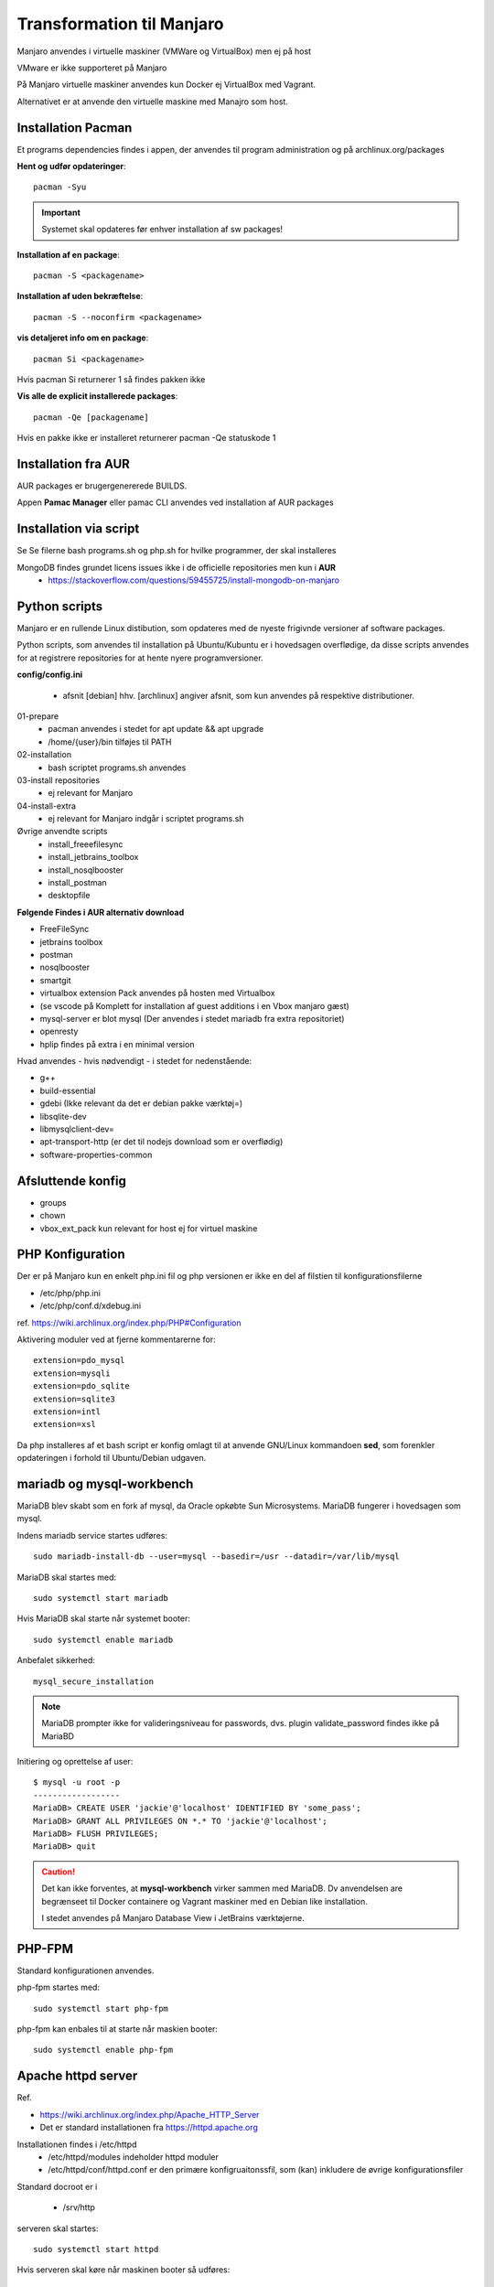 .. index: Manjaro
    :pair: Manjaro; Python

==========================
Transformation til Manjaro
==========================

Manjaro anvendes i virtuelle maskiner (VMWare og VirtualBox) men ej på host

VMware er ikke supporteret på Manjaro

På Manjaro virtuelle maskiner anvendes kun Docker ej VirtualBox med Vagrant.

Alternativet er at anvende den virtuelle maskine med Manajro som host.

Installation Pacman
===================

Et programs dependencies findes i appen, der anvendes til program administration og på archlinux.org/packages

**Hent og udfør opdateringer**::

    pacman -Syu

.. important:: Systemet skal opdateres før enhver installation af sw packages!

**Installation af en package**::

    pacman -S <packagename>

**Installation af uden bekræftelse**::

    pacman -S --noconfirm <packagename>

**vis detaljeret info om en package**::

    pacman Si <packagename>

Hvis pacman Si returnerer 1 så findes pakken ikke

**Vis alle de explicit installerede packages**::

    pacman -Qe [packagename]

Hvis en pakke ikke er installeret returnerer pacman -Qe statuskode 1

Installation fra AUR
====================
AUR packages er brugergenererede BUILDS.

Appen **Pamac Manager** eller pamac CLI anvendes ved installation af AUR packages

Installation via script
=======================

Se Se filerne bash programs.sh og php.sh for hvilke programmer, der skal installeres

MongoDB findes grundet licens issues ikke i de officielle repositories men kun i **AUR**
    - https://stackoverflow.com/questions/59455725/install-mongodb-on-manjaro

Python scripts
==============
Manjaro er en rullende Linux distibution, som opdateres med de nyeste frigivnde versioner af software packages.

Python scripts, som anvendes til installation på Ubuntu/Kubuntu er i hovedsagen overflødige, da disse scripts anvendes for at registrere repositories for at hente nyere programversioner.

**config/config.ini**

    - afsnit [debian] hhv. [archlinux] angiver afsnit, som kun anvendes på respektive distributioner.

01-prepare
    - pacman anvendes i stedet for apt update && apt upgrade
    - /home/{user}/bin tilføjes til PATH

02-installation
    - bash scriptet programs.sh anvendes
03-install repositories
    - ej relevant for Manjaro
04-install-extra
    - ej relevant for Manjaro indgår i scriptet programs.sh

Øvrige anvendte scripts
    - install_freeefilesync
    - install_jetbrains_toolbox
    - install_nosqlbooster
    - install_postman
    - desktopfile

**Følgende Findes i AUR alternativ download**

- FreeFileSync
- jetbrains toolbox
- postman
- nosqlbooster
- smartgit
- virtualbox extension Pack anvendes på hosten med Virtualbox
- (se vscode på Komplett for installation af guest additions i en Vbox manjaro gæst)
- mysql-server er blot mysql (Der anvendes i stedet mariadb fra extra repositoriet)
- openresty
- hplip findes på extra i en minimal version

Hvad anvendes - hvis nødvendigt - i stedet for nedenstående:

- g++
- build-essential
- gdebi (Ikke relevant da det er debian pakke værktøj=)
- libsqlite-dev
- libmysqlclient-dev=
- apt-transport-http (er det til nodejs download som er overflødig)
- software-properties-common

Afsluttende konfig
==================
- groups
- chown
- vbox_ext_pack kun relevant for host ej for virtuel maskine

PHP Konfiguration
=================
Der er på Manjaro kun en enkelt php.ini fil og php versionen er ikke en del af filstien til konfigurationsfilerne

- /etc/php/php.ini
- /etc/php/conf.d/xdebug.ini

ref. https://wiki.archlinux.org/index.php/PHP#Configuration

Aktivering moduler ved at fjerne kommentarerne for::

    extension=pdo_mysql
    extension=mysqli
    extension=pdo_sqlite
    extension=sqlite3
    extension=intl
    extension=xsl

Da php installeres af et bash script er konfig omlagt til at anvende GNU/Linux kommandoen **sed**, som forenkler opdateringen i forhold til Ubuntu/Debian udgaven.

mariadb og mysql-workbench
==========================
MariaDB blev skabt som en fork af mysql, da Oracle opkøbte Sun Microsystems. MariaDB fungerer i hovedsagen som mysql.

Indens mariadb service startes udføres::

    sudo mariadb-install-db --user=mysql --basedir=/usr --datadir=/var/lib/mysql


MariaDB skal startes med::

    sudo systemctl start mariadb

Hvis MariaDB skal starte når systemet booter::

    sudo systemctl enable mariadb

Anbefalet sikkerhed::

    mysql_secure_installation

.. note:: MariaDB prompter ikke for valideringsniveau for passwords, dvs. plugin validate_password findes ikke på MariaBD

Initiering og oprettelse af user::

    $ mysql -u root -p
    ------------------
    MariaDB> CREATE USER 'jackie'@'localhost' IDENTIFIED BY 'some_pass';
    MariaDB> GRANT ALL PRIVILEGES ON *.* TO 'jackie'@'localhost';
    MariaDB> FLUSH PRIVILEGES;
    MariaDB> quit

.. caution:: Det kan ikke forventes, at **mysql-workbench** virker sammen med MariaDB. Dv anvendelsen are begrænseet til Docker containere og Vagrant maskiner med en Debian like installation.

    I stedet anvendes på Manjaro Database View i JetBrains værktøjerne.


PHP-FPM
=======
Standard konfigurationen anvendes.

php-fpm startes med::

    sudo systemctl start php-fpm

php-fpm kan enbales til at starte når maskien booter::

    sudo systemctl enable php-fpm


Apache httpd server
===================
Ref.

- https://wiki.archlinux.org/index.php/Apache_HTTP_Server
- Det er standard installationen fra https://httpd.apache.org

Installationen findes i /etc/httpd
    - /etc/httpd/modules indeholder httpd moduler
    - /etc/httpd/conf/httpd.conf er den primære konfigruaitonssfil, som (kan) inkludere de øvrige konfigurationsfiler

Standard docroot er i

    - /srv/http

serveren skal startes::

    sudo systemctl start httpd

Hvis serveren skal køre når maskinen booter så udføres::

    sudo systemctl enable httpd

.. caution:: Husk at enten anvendes Apache eller også anvendes Nginx

Konfigurationen i **/etc/httpd/conf/httpd.conf** opdateres med::

    ServerName 127.0.0.1:80

    LoadModule proxy_module modules/mod_proxy.so
    LoadModule proxy_fcgi_module modules/mod_proxy_fcgi.so

i bunden af filen indsættes::

    Include conf/extra/php-fpm.conf

Filen **config/php-fpm.conf** kopieres til /etc/httpd/conf/extra/php-fpm.conf::

    DirectoryIndex index.php index.html
    <FilesMatch \.php$>
        SetHandler "proxy:unix:/run/php-fpm/php-fpm.sock|fcgi://localhost/"
    </FilesMatch>

Genstart::

    sudo systemctl start php-fpm
    sudo systemctl restart apache

Opret en fil /srv/http/index.php med **<?php phpinfo();**

Browser på http://localhost/index.php

Nginx
=====
- konfig filer i /etc/nginx
- den primære konfig fil er /etc/nginx/nginx.conf
- docroot: /usr/share/nginx/html
- php-fpm konfig findes i /etc/php.

php-fpm aktiveres ved at kopiere **config/ningx.conf** til /etc/nginx/nginx.conf

Opret en fil /usr/share/nginx/html/index.php med **<?php phpinfo();**

nginx startes med::

    sudo systemctl start nignx

nginx kan enables til at starte, når maskinen booter::

    sudo systemctl enable nignx

.. todo konfiguration af apache og nginx evt indsættes i bash script som foretager installationen.

    - evt et nyt bash script som installerer apache og nginx samt opdaterer respektive konfig filer

    - der mangler script som udfører opdatering af http.conf
    - kopierer config/nginx.conf
    - kopierer config/php-fmp.conf



Udestående konfigurationer
==========================
- mongodb

MongoDB
=======
- installeres fra AUR

Docker
======
- er installeret

Docker stares med::

    sudo systemctl start docker

Hvis docker skal starte når maskinen booter::

    sudo sysdtemctl enable docker

Afprøvninger
============
- javascript projekter
- php projekter
- docker

Problem module har ikke en parent
=================================
ImportError: attempted relative import with no known parent package

problemet opstår ikke i PyCharm, når run configuration tilføjer projektet til PYTHONPATH

https://stackoverflow.com/questions/14132789/relative-imports-for-the-billionth-time

http://www.programmersought.com/article/5866305471/

Fra https://docs.python.org/3.7/tutorial/modules.html#packages

"Note that relative imports are based on the name of the current module. Since the name of the main module is always "__main__", **modules intended for use as the main module of a Python application must always use absolute imports.**"

